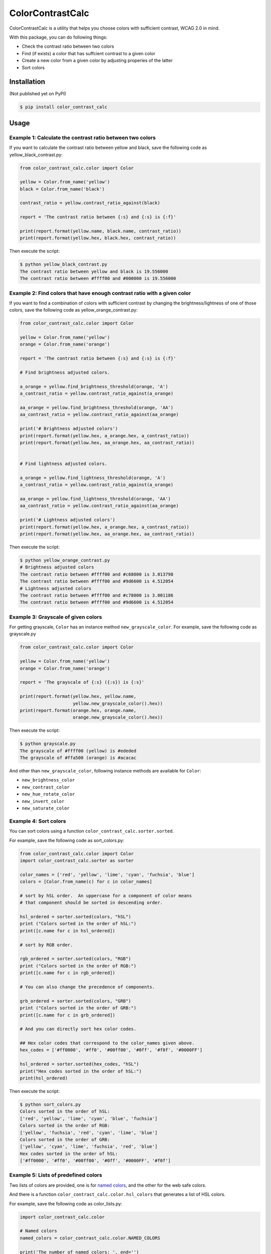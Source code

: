 ColorContrastCalc
=================

ColorContrastCalc is a utility that helps you choose colors with
sufficient contrast, WCAG 2.0 in mind.

With this package, you can do following things:

* Check the contrast ratio between two colors
* Find (if exists) a color that has suffcient contrast to a given color
* Create a new color from a given color by adjusting properies of the
  latter
* Sort colors


Installation
------------

(Not published yet on PyPI)

.. code-block:: bash

    $ pip install color_contrast_calc

Usage
-----

Example 1: Calculate the contrast ratio between two colors
^^^^^^^^^^^^^^^^^^^^^^^^^^^^^^^^^^^^^^^^^^^^^^^^^^^^^^^^^^

If you want to calculate the contrast ratio between yellow and black,
save the following code as yellow_black_contrast.py:

.. code-block:: python

    from color_contrast_calc.color import Color

    yellow = Color.from_name('yellow')
    black = Color.from_name('black')

    contrast_ratio = yellow.contrast_ratio_against(black)

    report = 'The contrast ratio between {:s} and {:s} is {:f}'

    print(report.format(yellow.name, black.name, contrast_ratio))
    print(report.format(yellow.hex, black.hex, contrast_ratio))

Then execute the script:

.. code-block:: bash

    $ python yellow_black_contrast.py
    The contrast ratio between yellow and black is 19.556000
    The contrast ratio between #ffff00 and #000000 is 19.556000


Example 2: Find colors that have enough contrast ratio with a given color
^^^^^^^^^^^^^^^^^^^^^^^^^^^^^^^^^^^^^^^^^^^^^^^^^^^^^^^^^^^^^^^^^^^^^^^^^

If you want to find a combination of colors with sufficient contrast
by changing the brightness/lightness of one of those colors, save the
following code as yellow_orange_contrast.py:

.. code-block:: python

    from color_contrast_calc.color import Color

    yellow = Color.from_name('yellow')
    orange = Color.from_name('orange')

    report = 'The contrast ratio between {:s} and {:s} is {:f}'

    # Find brightness adjusted colors.

    a_orange = yellow.find_brightness_threshold(orange, 'A')
    a_contrast_ratio = yellow.contrast_ratio_against(a_orange)

    aa_orange = yellow.find_brightness_threshold(orange, 'AA')
    aa_contrast_ratio = yellow.contrast_ratio_against(aa_orange)

    print('# Brightness adjusted colors')
    print(report.format(yellow.hex, a_orange.hex, a_contrast_ratio))
    print(report.format(yellow.hex, aa_orange.hex, aa_contrast_ratio))


    # Find lightness adjusted colors.

    a_orange = yellow.find_lightness_threshold(orange, 'A')
    a_contrast_ratio = yellow.contrast_ratio_against(a_orange)

    aa_orange = yellow.find_lightness_threshold(orange, 'AA')
    aa_contrast_ratio = yellow.contrast_ratio_against(aa_orange)

    print('# Lightness adjusted colors')
    print(report.format(yellow.hex, a_orange.hex, a_contrast_ratio))
    print(report.format(yellow.hex, aa_orange.hex, aa_contrast_ratio))

Then execute the script:

.. code-block:: bash

    $ python yellow_orange_contrast.py
    # Brightness adjusted colors
    The contrast ratio between #ffff00 and #c68000 is 3.013798
    The contrast ratio between #ffff00 and #9d6600 is 4.512054
    # Lightness adjusted colors
    The contrast ratio between #ffff00 and #c78000 is 3.001186
    The contrast ratio between #ffff00 and #9d6600 is 4.512054

Example 3: Grayscale of given colors
^^^^^^^^^^^^^^^^^^^^^^^^^^^^^^^^^^^^

For getting grayscale, ``Color`` has an instance method
``new_grayscale_color``.
For example, save the following code as grayscale.py

.. code-block:: python

    from color_contrast_calc.color import Color

    yellow = Color.from_name('yellow')
    orange = Color.from_name('orange')

    report = 'The grayscale of {:s} ({:s}) is {:s}'

    print(report.format(yellow.hex, yellow.name,
                        yellow.new_grayscale_color().hex))
    print(report.format(orange.hex, orange.name,
                        orange.new_grayscale_color().hex))

Then execute the script:

.. code-block:: bash

    $ python grayscale.py
    The grayscale of #ffff00 (yellow) is #ededed
    The grayscale of #ffa500 (orange) is #acacac

And other than ``new_grayscale_color``, following instance methods
are available for ``Color``:

* ``new_brightness_color``
* ``new_contrast_color``
* ``new_hue_rotate_color``
* ``new_invert_color``
* ``new_saturate_color``

Example 4: Sort colors
^^^^^^^^^^^^^^^^^^^^^^

You can sort colors using a function
``color_contrast_calc.sorter.sorted``.

For example, save the following code as sort_colors.py:

.. code-block:: python

    from color_contrast_calc.color import Color
    import color_contrast_calc.sorter as sorter

    color_names = ['red', 'yellow', 'lime', 'cyan', 'fuchsia', 'blue']
    colors = [Color.from_name(c) for c in color_names]

    # sort by hSL order.  An uppercase for a component of color means
    # that component should be sorted in descending order.

    hsl_ordered = sorter.sorted(colors, "hSL")
    print ("Colors sorted in the order of hSL:")
    print([c.name for c in hsl_ordered])

    # sort by RGB order.

    rgb_ordered = sorter.sorted(colors, "RGB")
    print ("Colors sorted in the order of RGB:")
    print([c.name for c in rgb_ordered])

    # You can also change the precedence of components.

    grb_ordered = sorter.sorted(colors, "GRB")
    print ("Colors sorted in the order of GRB:")
    print([c.name for c in grb_ordered])

    # And you can directly sort hex color codes.

    ## Hex color codes that correspond to the color_names given above.
    hex_codes = ['#ff0000', '#ff0', '#00ff00', '#0ff', '#f0f', '#0000FF']

    hsl_ordered = sorter.sorted(hex_codes, "hSL")
    print("Hex codes sorted in the order of hSL:")
    print(hsl_ordered)

Then execute the script:

.. code-block:: bash

    $ python sort_colors.py
    Colors sorted in the order of hSL:
    ['red', 'yellow', 'lime', 'cyan', 'blue', 'fuchsia']
    Colors sorted in the order of RGB:
    ['yellow', 'fuchsia', 'red', 'cyan', 'lime', 'blue']
    Colors sorted in the order of GRB:
    ['yellow', 'cyan', 'lime', 'fuchsia', 'red', 'blue']
    Hex codes sorted in the order of hSL:
    ['#ff0000', '#ff0', '#00ff00', '#0ff', '#0000FF', '#f0f']

Example 5: Lists of predefined colors
^^^^^^^^^^^^^^^^^^^^^^^^^^^^^^^^^^^^^

Two lists of colors are provided, one is for
`named colors <https://www.w3.org/TR/SVG/types.html#ColorKeywords>`_,
and the other for the web safe colors.

And there is a function ``color_contrast_calc.color.hsl_colors`` that
generates a list of HSL colors.

For example, save the following code as color_lists.py:

.. code-block:: python

    import color_contrast_calc.color

    # Named colors
    named_colors = color_contrast_calc.color.NAMED_COLORS

    print('The number of named colors: ', end='')
    print(len(named_colors))
    print('The first color of named colors: ', end='')
    print(named_colors[0].name)
    print('The last color of named colors: ', end='')
    print(named_colors[-1].name)

    # Web safe colors
    web_safe_colors = color_contrast_calc.color.WEB_SAFE_COLORS

    print('The number of web safe colors: ', end='')
    print(len(web_safe_colors))
    print('The first color of web safe colors: ', end='')
    print(web_safe_colors[0].name)
    print('The last color of web safe colors: ', end='')
    print(web_safe_colors[-1].name)

    # HSL colors
    hsl_colors = color_contrast_calc.color.hsl_colors()

    print('The number of HSL colors: ', end='')
    print(len(hsl_colors))
    print('The first color of HSL colors: ', end='')
    print(hsl_colors[0].name)
    print('The 60th color of HSL colors: ', end='')
    print(hsl_colors[60].name)
    print('The 120th color of HSL colors: ', end='')
    print(hsl_colors[120].name)
    print('The last color of HSL colors: ', end='')
    print(hsl_colors[-1].name)

Then execute the script:

.. code-block:: bash

    $ python color_lists.py
    The number of named colors: 147
    The first color of named colors: aliceblue
    The last color of named colors: yellowgreen
    The number of web safe colors: 216
    The first color of web safe colors: black
    The last color of web safe colors: white
    The number of HSL colors: 361
    The first color of HSL colors: #ff0000
    The 60th color of HSL colors: #ffff00
    The 120th color of HSL colors: #00ff00
    The last color of HSL colors: #ff0000
